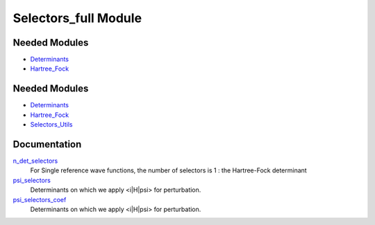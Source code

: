 =====================
Selectors_full Module
=====================

Needed Modules
==============

.. Do not edit this section It was auto-generated
.. by the `update_README.py` script.

.. image:: tree_dependency.png

* `Determinants <http://github.com/LCPQ/quantum_package/tree/master/src/Determinants>`_
* `Hartree_Fock <http://github.com/LCPQ/quantum_package/tree/master/src/Hartree_Fock>`_

Needed Modules
==============
.. Do not edit this section It was auto-generated
.. by the `update_README.py` script.


.. image:: tree_dependency.png

* `Determinants <http://github.com/LCPQ/quantum_package/tree/master/src/Determinants>`_
* `Hartree_Fock <http://github.com/LCPQ/quantum_package/tree/master/plugins/Hartree_Fock>`_
* `Selectors_Utils <http://github.com/LCPQ/quantum_package/tree/master/plugins/Selectors_Utils>`_

Documentation
=============
.. Do not edit this section It was auto-generated
.. by the `update_README.py` script.


`n_det_selectors <http://github.com/LCPQ/quantum_package/tree/master/plugins/Selectors_full/selectors.irp.f#L3>`_
  For Single reference wave functions, the number of selectors is 1 : the
  Hartree-Fock determinant


`psi_selectors <http://github.com/LCPQ/quantum_package/tree/master/plugins/Selectors_full/selectors.irp.f#L27>`_
  Determinants on which we apply <i|H|psi> for perturbation.


`psi_selectors_coef <http://github.com/LCPQ/quantum_package/tree/master/plugins/Selectors_full/selectors.irp.f#L28>`_
  Determinants on which we apply <i|H|psi> for perturbation.

